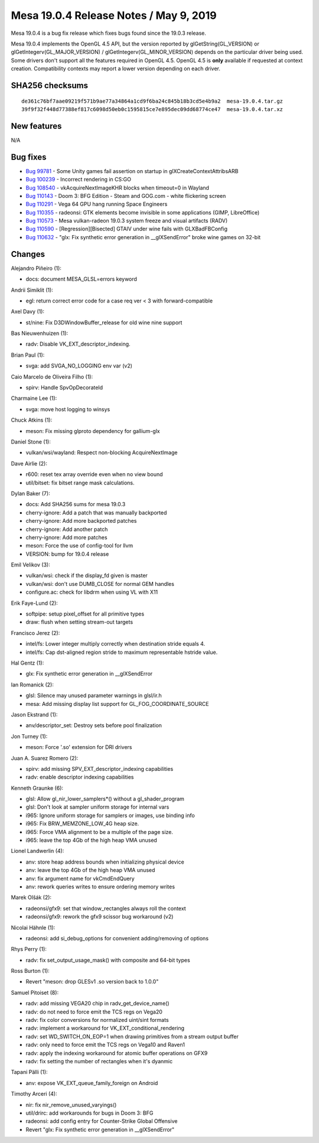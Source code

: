Mesa 19.0.4 Release Notes / May 9, 2019
=======================================

Mesa 19.0.4 is a bug fix release which fixes bugs found since the 19.0.3
release.

Mesa 19.0.4 implements the OpenGL 4.5 API, but the version reported by
glGetString(GL_VERSION) or glGetIntegerv(GL_MAJOR_VERSION) /
glGetIntegerv(GL_MINOR_VERSION) depends on the particular driver being
used. Some drivers don't support all the features required in OpenGL
4.5. OpenGL 4.5 is **only** available if requested at context creation.
Compatibility contexts may report a lower version depending on each
driver.

SHA256 checksums
----------------

::

   de361c76bf7aae09219f571b9ae77a34864a1cd9f6ba24c845b18b3cd5e4b9a2  mesa-19.0.4.tar.gz
   39f9f32f448d77388ef817c6098d50eb0c1595815ce7e895dec09dd68774ce47  mesa-19.0.4.tar.xz

New features
------------

N/A

Bug fixes
---------

-  `Bug 99781 <https://bugs.freedesktop.org/show_bug.cgi?id=99781>`__ -
   Some Unity games fail assertion on startup in
   glXCreateContextAttribsARB
-  `Bug 100239 <https://bugs.freedesktop.org/show_bug.cgi?id=100239>`__
   - Incorrect rendering in CS:GO
-  `Bug 108540 <https://bugs.freedesktop.org/show_bug.cgi?id=108540>`__
   - vkAcquireNextImageKHR blocks when timeout=0 in Wayland
-  `Bug 110143 <https://bugs.freedesktop.org/show_bug.cgi?id=110143>`__
   - Doom 3: BFG Edition - Steam and GOG.com - white flickering screen
-  `Bug 110291 <https://bugs.freedesktop.org/show_bug.cgi?id=110291>`__
   - Vega 64 GPU hang running Space Engineers
-  `Bug 110355 <https://bugs.freedesktop.org/show_bug.cgi?id=110355>`__
   - radeonsi: GTK elements become invisible in some applications (GIMP,
   LibreOffice)
-  `Bug 110573 <https://bugs.freedesktop.org/show_bug.cgi?id=110573>`__
   - Mesa vulkan-radeon 19.0.3 system freeze and visual artifacts (RADV)
-  `Bug 110590 <https://bugs.freedesktop.org/show_bug.cgi?id=110590>`__
   - [Regression][Bisected] GTAⅣ under wine fails with GLXBadFBConfig
-  `Bug 110632 <https://bugs.freedesktop.org/show_bug.cgi?id=110632>`__
   - "glx: Fix synthetic error generation in \__glXSendError" broke wine
   games on 32-bit

Changes
-------

Alejandro Piñeiro (1):

-  docs: document MESA_GLSL=errors keyword

Andrii Simiklit (1):

-  egl: return correct error code for a case req ver < 3 with
   forward-compatible

Axel Davy (1):

-  st/nine: Fix D3DWindowBuffer_release for old wine nine support

Bas Nieuwenhuizen (1):

-  radv: Disable VK_EXT_descriptor_indexing.

Brian Paul (1):

-  svga: add SVGA_NO_LOGGING env var (v2)

Caio Marcelo de Oliveira Filho (1):

-  spirv: Handle SpvOpDecorateId

Charmaine Lee (1):

-  svga: move host logging to winsys

Chuck Atkins (1):

-  meson: Fix missing glproto dependency for gallium-glx

Daniel Stone (1):

-  vulkan/wsi/wayland: Respect non-blocking AcquireNextImage

Dave Airlie (2):

-  r600: reset tex array override even when no view bound
-  util/bitset: fix bitset range mask calculations.

Dylan Baker (7):

-  docs: Add SHA256 sums for mesa 19.0.3
-  cherry-ignore: Add a patch that was manually backported
-  cherry-ignore: Add more backported patches
-  cherry-ignore: Add another patch
-  cherry-ignore: Add more patches
-  meson: Force the use of config-tool for llvm
-  VERSION: bump for 19.0.4 release

Emil Velikov (3):

-  vulkan/wsi: check if the display_fd given is master
-  vulkan/wsi: don't use DUMB_CLOSE for normal GEM handles
-  configure.ac: check for libdrm when using VL with X11

Erik Faye-Lund (2):

-  softpipe: setup pixel_offset for all primitive types
-  draw: flush when setting stream-out targets

Francisco Jerez (2):

-  intel/fs: Lower integer multiply correctly when destination stride
   equals 4.
-  intel/fs: Cap dst-aligned region stride to maximum representable
   hstride value.

Hal Gentz (1):

-  glx: Fix synthetic error generation in \__glXSendError

Ian Romanick (2):

-  glsl: Silence may unused parameter warnings in glsl/ir.h
-  mesa: Add missing display list support for GL_FOG_COORDINATE_SOURCE

Jason Ekstrand (1):

-  anv/descriptor_set: Destroy sets before pool finalization

Jon Turney (1):

-  meson: Force '.so' extension for DRI drivers

Juan A. Suarez Romero (2):

-  spirv: add missing SPV_EXT_descriptor_indexing capabilities
-  radv: enable descriptor indexing capabilities

Kenneth Graunke (6):

-  glsl: Allow gl_nir_lower_samplers*() without a gl_shader_program
-  glsl: Don't look at sampler uniform storage for internal vars
-  i965: Ignore uniform storage for samplers or images, use binding info
-  i965: Fix BRW_MEMZONE_LOW_4G heap size.
-  i965: Force VMA alignment to be a multiple of the page size.
-  i965: leave the top 4Gb of the high heap VMA unused

Lionel Landwerlin (4):

-  anv: store heap address bounds when initializing physical device
-  anv: leave the top 4Gb of the high heap VMA unused
-  anv: fix argument name for vkCmdEndQuery
-  anv: rework queries writes to ensure ordering memory writes

Marek Olšák (2):

-  radeonsi/gfx9: set that window_rectangles always roll the context
-  radeonsi/gfx9: rework the gfx9 scissor bug workaround (v2)

Nicolai Hähnle (1):

-  radeonsi: add si_debug_options for convenient adding/removing of
   options

Rhys Perry (1):

-  radv: fix set_output_usage_mask() with composite and 64-bit types

Ross Burton (1):

-  Revert "meson: drop GLESv1 .so version back to 1.0.0"

Samuel Pitoiset (8):

-  radv: add missing VEGA20 chip in radv_get_device_name()
-  radv: do not need to force emit the TCS regs on Vega20
-  radv: fix color conversions for normalized uint/sint formats
-  radv: implement a workaround for VK_EXT_conditional_rendering
-  radv: set WD_SWITCH_ON_EOP=1 when drawing primitives from a stream
   output buffer
-  radv: only need to force emit the TCS regs on Vega10 and Raven1
-  radv: apply the indexing workaround for atomic buffer operations on
   GFX9
-  radv: fix setting the number of rectangles when it's dyanmic

Tapani Pälli (1):

-  anv: expose VK_EXT_queue_family_foreign on Android

Timothy Arceri (4):

-  nir: fix nir_remove_unused_varyings()
-  util/drirc: add workarounds for bugs in Doom 3: BFG
-  radeonsi: add config entry for Counter-Strike Global Offensive
-  Revert "glx: Fix synthetic error generation in \__glXSendError"
